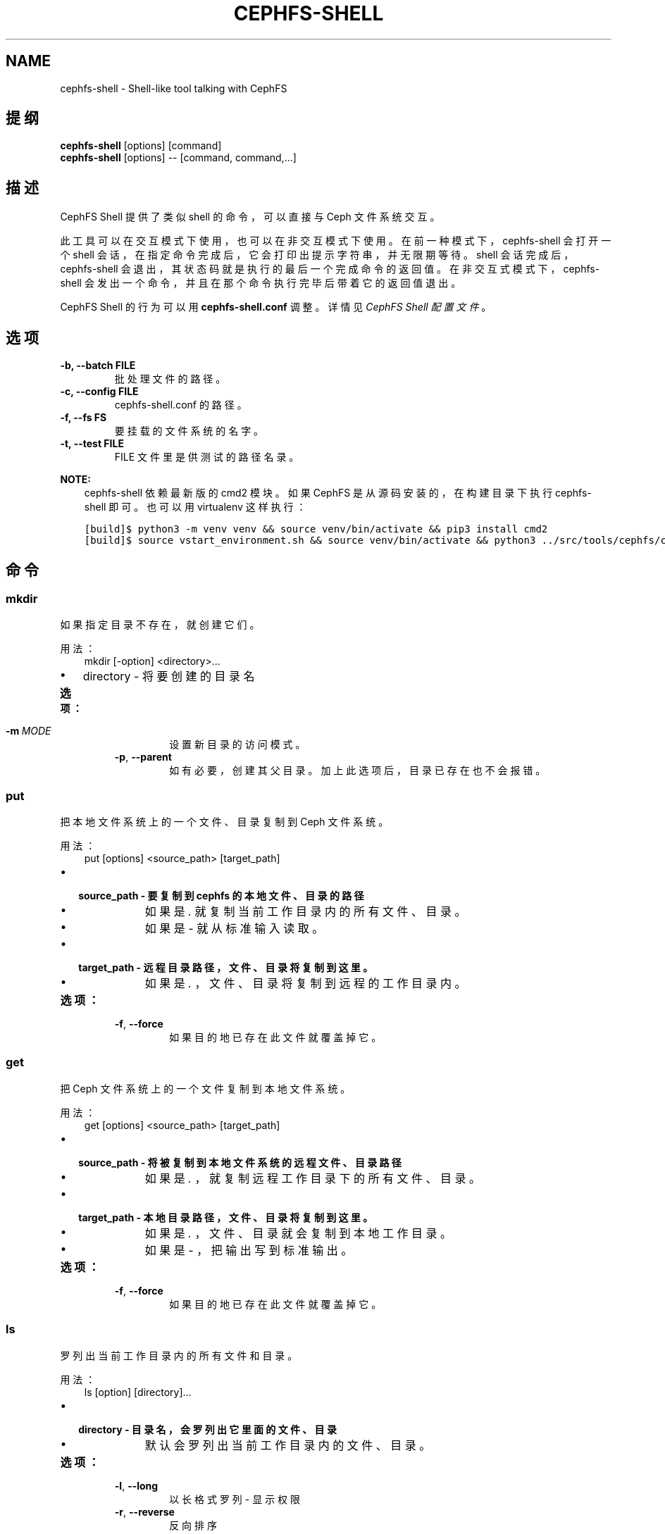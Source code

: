.\" Man page generated from reStructuredText.
.
.TH "CEPHFS-SHELL" "8" "Jan 22, 2022" "dev" "Ceph"
.SH NAME
cephfs-shell \- Shell-like tool talking with CephFS
.
.nr rst2man-indent-level 0
.
.de1 rstReportMargin
\\$1 \\n[an-margin]
level \\n[rst2man-indent-level]
level margin: \\n[rst2man-indent\\n[rst2man-indent-level]]
-
\\n[rst2man-indent0]
\\n[rst2man-indent1]
\\n[rst2man-indent2]
..
.de1 INDENT
.\" .rstReportMargin pre:
. RS \\$1
. nr rst2man-indent\\n[rst2man-indent-level] \\n[an-margin]
. nr rst2man-indent-level +1
.\" .rstReportMargin post:
..
.de UNINDENT
. RE
.\" indent \\n[an-margin]
.\" old: \\n[rst2man-indent\\n[rst2man-indent-level]]
.nr rst2man-indent-level -1
.\" new: \\n[rst2man-indent\\n[rst2man-indent-level]]
.in \\n[rst2man-indent\\n[rst2man-indent-level]]u
..
.SH 提纲
.nf
\fBcephfs\-shell\fP [options] [command]
\fBcephfs\-shell\fP [options] \-\- [command, command,...]
.fi
.sp
.SH 描述
.sp
CephFS Shell 提供了类似 shell 的命令，可以直接与 Ceph 文件系统交互。
.sp
此工具可以在交互模式下使用，也可以在非交互模式下使用。
在前一种模式下， cephfs\-shell 会打开一个 shell 会话，
在指定命令完成后，它会打印出提示字符串，并无限期等待。
shell 会话完成后， cephfs\-shell 会退出，
其状态码就是执行的最后一个完成命令的返回值。
在非交互式模式下， cephfs\-shell 会发出一个命令，
并且在那个命令执行完毕后带着它的返回值退出。
.sp
CephFS Shell 的行为可以用 \fBcephfs\-shell.conf\fP 调整。
详情见 \fI\%CephFS Shell 配置文件\fP 。
.SH 选项
.INDENT 0.0
.TP
.B \-b, \-\-batch FILE
批处理文件的路径。
.UNINDENT
.INDENT 0.0
.TP
.B \-c, \-\-config FILE
cephfs\-shell.conf 的路径。
.UNINDENT
.INDENT 0.0
.TP
.B \-f, \-\-fs FS
要挂载的文件系统的名字。
.UNINDENT
.INDENT 0.0
.TP
.B \-t, \-\-test FILE
FILE 文件里是供测试的路径名录。
.UNINDENT
.sp
\fBNOTE:\fP
.INDENT 0.0
.INDENT 3.5
cephfs\-shell 依赖最新版的 cmd2 模块。
如果 CephFS 是从源码安装的，在构建目录下执行 cephfs\-shell 即可。
也可以用 virtualenv 这样执行：
.UNINDENT
.UNINDENT
.INDENT 0.0
.INDENT 3.5
.sp
.nf
.ft C
[build]$ python3 \-m venv venv && source venv/bin/activate && pip3 install cmd2
[build]$ source vstart_environment.sh && source venv/bin/activate && python3 ../src/tools/cephfs/cephfs\-shell
.ft P
.fi
.UNINDENT
.UNINDENT
.SH 命令
.SS mkdir
.sp
如果指定目录不存在，就创建它们。
.sp
用法：
.INDENT 0.0
.INDENT 3.5
mkdir [\-option] <directory>...
.UNINDENT
.UNINDENT
.INDENT 0.0
.IP \(bu 2
directory \- 将要创建的目录名
.UNINDENT
.INDENT 0.0
.TP
.B 选项：
.INDENT 7.0
.TP
.BI \-m \ MODE
设置新目录的访问模式。
.TP
.B \-p\fP,\fB  \-\-parent
如有必要，创建其父目录。加上此选项后，目录已存在也不会报错。
.UNINDENT
.UNINDENT
.SS put
.sp
把本地文件系统上的一个文件、目录复制到 Ceph 文件系统。
.sp
用法：
.INDENT 0.0
.INDENT 3.5
put [options] <source_path> [target_path]
.UNINDENT
.UNINDENT
.INDENT 0.0
.IP \(bu 2
.INDENT 2.0
.TP
.B source_path \- 要复制到 cephfs 的本地文件、目录的路径
.INDENT 7.0
.IP \(bu 2
如果是 \fI\&.\fP 就复制当前工作目录内的所有文件、目录。
.IP \(bu 2
如果是 \fI\-\fP 就从标准输入读取。
.UNINDENT
.UNINDENT
.IP \(bu 2
.INDENT 2.0
.TP
.B target_path \- 远程目录路径，文件、目录将复制到这里。
.INDENT 7.0
.IP \(bu 2
如果是 \fI\&.\fP ，文件、目录将复制到远程的工作目录内。
.UNINDENT
.UNINDENT
.UNINDENT
.INDENT 0.0
.TP
.B 选项：
.INDENT 7.0
.TP
.B \-f\fP,\fB  \-\-force
如果目的地已存在此文件就覆盖掉它。
.UNINDENT
.UNINDENT
.SS get
.sp
把 Ceph 文件系统上的一个文件复制到本地文件系统。
.sp
用法：
.INDENT 0.0
.INDENT 3.5
get [options] <source_path> [target_path]
.UNINDENT
.UNINDENT
.INDENT 0.0
.IP \(bu 2
.INDENT 2.0
.TP
.B source_path \- 将被复制到本地文件系统的远程文件、目录路径
.INDENT 7.0
.IP \(bu 2
如果是 \fI\&.\fP ，就复制远程工作目录下的所有文件、目录。
.UNINDENT
.UNINDENT
.IP \(bu 2
.INDENT 2.0
.TP
.B target_path \- 本地目录路径，文件、目录将复制到这里。
.INDENT 7.0
.IP \(bu 2
如果是 \fI\&.\fP ，文件、目录就会复制到本地工作目录。
.IP \(bu 2
如果是 \fI\-\fP ，把输出写到标准输出。
.UNINDENT
.UNINDENT
.UNINDENT
.INDENT 0.0
.TP
.B 选项：
.INDENT 7.0
.TP
.B \-f\fP,\fB  \-\-force
如果目的地已存在此文件就覆盖掉它。
.UNINDENT
.UNINDENT
.SS ls
.sp
罗列出当前工作目录内的所有文件和目录。
.sp
用法：
.INDENT 0.0
.INDENT 3.5
ls [option] [directory]...
.UNINDENT
.UNINDENT
.INDENT 0.0
.IP \(bu 2
.INDENT 2.0
.TP
.B directory \- 目录名，会罗列出它里面的文件、目录
.INDENT 7.0
.IP \(bu 2
默认会罗列出当前工作目录内的文件、目录。
.UNINDENT
.UNINDENT
.UNINDENT
.INDENT 0.0
.TP
.B 选项：
.INDENT 7.0
.TP
.B \-l\fP,\fB  \-\-long
以长格式罗列 \- 显示权限
.TP
.B \-r\fP,\fB  \-\-reverse
反向排序
.TP
.B \-H
人类可读
.TP
.BI \-a\fP,\fB  \-a\fB ll
忽略以 . 打头的条目
.TP
.B \-S
按文件尺寸排序
.UNINDENT
.UNINDENT
.SS cat
.sp
连结文件内容并打印在标准输出上。
.sp
用法：
.INDENT 0.0
.INDENT 3.5
cat  <file>....
.UNINDENT
.UNINDENT
.INDENT 0.0
.IP \(bu 2
file \- 文件名
.UNINDENT
.SS cd
.sp
改变当前工作目录。
.sp
用法：
.INDENT 0.0
.INDENT 3.5
cd [directory]
.UNINDENT
.UNINDENT
.INDENT 0.0
.IP \(bu 2
.INDENT 2.0
.TP
.B directory \- 路径、目录名。如果没指定目录，它就改变到根目录。
.INDENT 7.0
.IP \(bu 2
如果是 \(aq..\(aq ，就移动到当前目录的父目录。
.UNINDENT
.UNINDENT
.UNINDENT
.SS cwd
.sp
获取当前工作目录。
.sp
用法：
.INDENT 0.0
.INDENT 3.5
cwd
.UNINDENT
.UNINDENT
.SS quit/Ctrl\-D
.sp
关闭当前 shell 。
.SS chmod
.sp
更改文件、目录的权限。
.sp
用法：
.INDENT 0.0
.INDENT 3.5
chmod <mode> <file/directory>
.UNINDENT
.UNINDENT
.SS mv
.sp
把文件、目录从源头移动到目的地。
.sp
用法：
.INDENT 0.0
.INDENT 3.5
mv <source_path> <destination_path>
.UNINDENT
.UNINDENT
.SS rmdir
.sp
删除一或多个目录。
.sp
用法：
.INDENT 0.0
.INDENT 3.5
rmdir <directory_name>.....
.UNINDENT
.UNINDENT
.SS rm
.sp
删除一或多个文件。
.sp
用法：
.INDENT 0.0
.INDENT 3.5
rm <file_name/pattern>...
.UNINDENT
.UNINDENT
.SS write
.sp
创建并写入一个文件。
.sp
用法：
.INDENT 0.0
.INDENT 3.5
write <file_name>
<Enter Data>
Ctrl+D Exit.
.UNINDENT
.UNINDENT
.SS lls
.sp
罗列指定目录里的所有文件和目录。如果没指定 path ，就会罗列出当前本地目录内的文件和目录。
.sp
用法：
.INDENT 0.0
.INDENT 3.5
lls <path>.....
.UNINDENT
.UNINDENT
.SS lcd
.sp
进入指定的本地目录。
.sp
用法：
.INDENT 0.0
.INDENT 3.5
lcd <path>
.UNINDENT
.UNINDENT
.SS lpwd
.sp
打印出当前本地目录的绝对路径。
.sp
用法：
.INDENT 0.0
.INDENT 3.5
lpwd
.UNINDENT
.UNINDENT
.SS umask
.sp
设置和获取文件模式的创建掩码。
.sp
用法：
.INDENT 0.0
.INDENT 3.5
umask [mode]
.UNINDENT
.UNINDENT
.SS alias
.sp
定义或显示别名。
.sp
用法：
.INDENT 0.0
.INDENT 3.5
alias [name] | [<name> <value>]
.UNINDENT
.UNINDENT
.INDENT 0.0
.IP \(bu 2
name \- 要查询、新增、或替换的别名的名字。
.IP \(bu 2
value \- 别名解析到的内容（新增或删除时），可以包含空格、并且不需要加引号。
.UNINDENT
.SS run_pyscript
.sp
在控制台里运行一个 python 脚本。
.sp
用法：
.INDENT 0.0
.INDENT 3.5
run_pyscript <script_path> [script_arguments]
.UNINDENT
.UNINDENT
.INDENT 0.0
.IP \(bu 2
在这个脚本里，可以用 cmd （你的自定义命令）执行控制台命令。
但是，在这个脚本里你不能运行嵌套的 py 或 pyscript 命令。
包含空格的路径或参数必须用引号括起来。
.UNINDENT
.sp
\fBNOTE:\fP
.INDENT 0.0
.INDENT 3.5
cmd2 版本为 0.9.13 或更低时，此命令名为 \fBpyscript\fP 。
.UNINDENT
.UNINDENT
.SS py
.sp
调用 python 命令、 shell 或脚本。
.sp
用法：
.INDENT 0.0
.INDENT 3.5
py <command>: 执行一个 Python 命令。
py: 进入交互式 Python 模式。
.UNINDENT
.UNINDENT
.SS shortcuts
.sp
列出可用的快捷方式（别名）。
.sp
用法：
.INDENT 0.0
.INDENT 3.5
shortcuts
.UNINDENT
.UNINDENT
.SS history
.sp
查看、运行、编辑、和保存之前输入的命令。
.sp
用法：
.INDENT 0.0
.INDENT 3.5
history [\-h] [\-r | \-e | \-s | \-o FILE | \-t TRANSCRIPT] [arg]
.UNINDENT
.UNINDENT
.INDENT 0.0
.TP
.B 选项：
.INDENT 7.0
.TP
.B \-h
显示此帮助信息而后退出
.TP
.B \-r
运行选定的（多条）历史条目
.TP
.B \-e
编辑而后运行选定的（多条）历史条目
.TP
.B \-s
脚本格式，没有分隔行
.TP
.BI \-o \ FILE
把命令输出到一个脚本文件
.TP
.BI \-t \ TRANSCRIPT
把命令及其结果输出到一个笔录文件
.UNINDENT
.UNINDENT
.SS unalias
.sp
取消别名。
.sp
用法：
.INDENT 0.0
.INDENT 3.5
unalias [\-a] name [name ...]
.UNINDENT
.UNINDENT
.INDENT 0.0
.IP \(bu 2
name \- 要取消的别名名字
.UNINDENT
.INDENT 0.0
.TP
.B 选项：
.INDENT 7.0
.TP
.B \-a
删除所有别名定义
.UNINDENT
.UNINDENT
.SS set
.sp
设置一个可设置参数、或显示参数的当前设置。
.sp
用法：
.INDENT 0.0
.INDENT 3.5
set [\-h] [\-a] [\-l] [settable [settable ...]]
.UNINDENT
.UNINDENT
.INDENT 0.0
.IP \(bu 2
调用时不加参数可罗列可设置参数及其取值。
.UNINDENT
.INDENT 0.0
.TP
.B 选项：
.INDENT 7.0
.TP
.B \-h
显示此帮助信息而后退出
.TP
.B \-a
也显示只读设置
.TP
.B \-l
参数的描述函数
.UNINDENT
.UNINDENT
.SS edit
.sp
在一个文本编辑器内编辑文件。
.sp
用法：
.INDENT 0.0
.INDENT 3.5
edit [file_path]
.UNINDENT
.UNINDENT
.INDENT 0.0
.IP \(bu 2
file_path \- 要用编辑器打开的文件路径
.UNINDENT
.SS run_script
.sp
运行脚本文件里的命令，文本编码格式为 ASCII 或 UTF\-8 。
脚本里的各个命令应该用换行符分隔。
.sp
用法：
.INDENT 0.0
.INDENT 3.5
run_script <file_path>
.UNINDENT
.UNINDENT
.INDENT 0.0
.IP \(bu 2
file_path \- 脚本文件的路径
.UNINDENT
.sp
\fBNOTE:\fP
.INDENT 0.0
.INDENT 3.5
cmd2 版本为 0.9.13 或更低时，此命令名为 \fBload\fP 。
.UNINDENT
.UNINDENT
.SS shell
.sp
像在操作系统提示符下一样，执行一个命令。
.sp
用法：
.INDENT 0.0
.INDENT 3.5
shell <command> [arguments]
.UNINDENT
.UNINDENT
.SS locate
.sp
在文件系统里查找一个条目。
.sp
用法：
.INDENT 0.0
.INDENT 3.5
locate [options] <name>
.UNINDENT
.UNINDENT
.INDENT 0.0
.TP
.B 选项：
.INDENT 7.0
.TP
.B \-c
统计找到的条数
.TP
.B \-i
忽略大小写
.UNINDENT
.UNINDENT
.SS stat
.sp
显示文件状态。
.sp
用法：
.INDENT 0.0
.INDENT 3.5
stat [\-h] <file_name> [file_name ...]
.UNINDENT
.UNINDENT
.INDENT 0.0
.TP
.B 选项：
.INDENT 7.0
.TP
.B \-h
显示帮助信息
.UNINDENT
.UNINDENT
.SS snap
.sp
创建或删除快照。
.sp
用法：
.INDENT 0.0
.INDENT 3.5
snap {create|delete} <snap_name> <dir_name>
.UNINDENT
.UNINDENT
.INDENT 0.0
.IP \(bu 2
snap_name \- 要创建或删除的快照名。
.IP \(bu 2
dir_name \- 目录，将在它下面创建或删除快照
.UNINDENT
.SS setxattr
.sp
设置一个文件的扩展属性。
.sp
用法：
.INDENT 0.0
.INDENT 3.5
setxattr [\-h] <path> <name> <value>
.UNINDENT
.UNINDENT
.INDENT 0.0
.IP \(bu 2
path \- 文件的路径
.IP \(bu 2
name \- 查看或设置的扩展属性名字。
.IP \(bu 2
value \- 要设置的扩展属性值。
.UNINDENT
.INDENT 0.0
.TP
.B 选项：
.INDENT 7.0
.TP
.B \-h\fP,\fB  \-\-help
显示帮助信息
.UNINDENT
.UNINDENT
.SS getxattr
.sp
获取指定路径和名字的扩展属性的值。
.sp
用法：
.INDENT 0.0
.INDENT 3.5
getxattr [\-h] <path> <name>
.UNINDENT
.UNINDENT
.INDENT 0.0
.IP \(bu 2
path \- 文件的路径
.IP \(bu 2
name \- 要获取或设置的扩展属性名
.UNINDENT
.INDENT 0.0
.TP
.B 选项：
.INDENT 7.0
.TP
.B \-h\fP,\fB  \-\-help
显示帮助信息
.UNINDENT
.UNINDENT
.SS listxattr
.sp
罗列指定路径的扩展属性名。
.sp
用法：
.INDENT 0.0
.INDENT 3.5
listxattr [\-h] <path>
.UNINDENT
.UNINDENT
.INDENT 0.0
.IP \(bu 2
path \- 文件的路径
.UNINDENT
.INDENT 0.0
.TP
.B 选项：
.INDENT 7.0
.TP
.B \-h\fP,\fB  \-\-help
显示帮助信息
.UNINDENT
.UNINDENT
.SS df
.sp
显示可用磁盘空间的数量。
.sp
用法：
.INDENT 0.0
.INDENT 3.5
df [\-h] [file [file ...]]
.UNINDENT
.UNINDENT
.INDENT 0.0
.IP \(bu 2
file \- 文件名
.UNINDENT
.INDENT 0.0
.TP
.B 选项：
.INDENT 7.0
.TP
.B \-h\fP,\fB  \-\-help
显示帮助信息
.UNINDENT
.UNINDENT
.SS du
.sp
显示一个目录占用的磁盘空间。
.sp
用法：
.INDENT 0.0
.INDENT 3.5
du [\-h] [\-r] [paths [paths ...]]
.UNINDENT
.UNINDENT
.INDENT 0.0
.IP \(bu 2
paths \- 目录名
.UNINDENT
.INDENT 0.0
.TP
.B 选项：
.INDENT 7.0
.TP
.B \-h\fP,\fB  \-\-help
显示帮助信息
.TP
.B \-r
所有目录的递归磁盘占用量。
.UNINDENT
.UNINDENT
.SS quota
.sp
一个目录的配额管理。
.sp
用法：
.INDENT 0.0
.INDENT 3.5
quota [\-h] [\-\-max_bytes [MAX_BYTES]] [\-\-max_files [MAX_FILES]] {get,set} path
.UNINDENT
.UNINDENT
.INDENT 0.0
.IP \(bu 2
{get,set} \- 配额操作类型。
.IP \(bu 2
path \- 目录名.
.UNINDENT
.INDENT 0.0
.TP
.B 选项：
.INDENT 7.0
.TP
.B \-h\fP,\fB  \-\-help
显示帮助信息
.TP
.BI \-\-max_bytes \ MAX_BYTES
设置此目录下数据的最大累计尺寸
.TP
.BI \-\-max_files \ MAX_FILES
设置此目录树下的文件总数
.UNINDENT
.UNINDENT
.SH CEPHFS SHELL 配置文件
.sp
默认情况下， CephFS Shell 会在 \fBCEPHFS_SHELL_CONF\fP 环境变量里的路径内寻找
\fBcephfs\-shell.conf\fP ，而后才是用户的家目录（ \fB~/.cephfs\-shell.conf\fP ）。
.sp
现在， CephFS Shell 从它依赖的 \fBcmd2\fP 那里继承了所有选项，
因此，这些选项可能会因你安装的 \fBcmd2\fP 版本而有很大差异。
关于这些选项的描述可以参考 \fBcmd2\fP 文档。
.sp
下面是个 \fBcephfs\-shell.conf\fP 样板：
.INDENT 0.0
.INDENT 3.5
.sp
.nf
.ft C
[cephfs\-shell]
prompt = CephFS:~/>>>
continuation_prompt = >

quiet = False
timing = False
colors = True
debug = False

abbrev = False
autorun_on_edit = False
echo = False
editor = vim
feedback_to_output = False
locals_in_py = True
.ft P
.fi
.UNINDENT
.UNINDENT
.SH 退出代码
.sp
cephfs shell 能够返回下列退出代码：
.TS
center;
|l|l|.
_
T{
错误类型
T}	T{
退出代码
T}
_
T{
Miscellaneous
T}	T{
1
T}
_
T{
Keyboard Interrupt
T}	T{
2
T}
_
T{
Operation not permitted
T}	T{
3
T}
_
T{
Permission denied
T}	T{
4
T}
_
T{
No such file or directory
T}	T{
5
T}
_
T{
I/O error
T}	T{
6
T}
_
T{
No space left on device
T}	T{
7
T}
_
T{
File exists
T}	T{
8
T}
_
T{
No data available
T}	T{
9
T}
_
T{
Invalid argument
T}	T{
10
T}
_
T{
Operation not supported on transport endpoint
T}	T{
11
T}
_
T{
Range error
T}	T{
12
T}
_
T{
Operation would block
T}	T{
13
T}
_
T{
Directory not empty
T}	T{
14
T}
_
T{
Not a directory
T}	T{
15
T}
_
T{
Disk quota exceeded
T}	T{
16
T}
_
T{
Broken pipe
T}	T{
17
T}
_
T{
Cannot send after transport endpoint shutdown
T}	T{
18
T}
_
T{
Connection aborted
T}	T{
19
T}
_
T{
Connection refused
T}	T{
20
T}
_
T{
Connection reset
T}	T{
21
T}
_
T{
Interrupted function call
T}	T{
22
T}
_
.TE
.SH 相关文件
.sp
\fB~/.cephfs\-shell.conf\fP
.SH COPYRIGHT
2010-2014, Inktank Storage, Inc. and contributors. Licensed under Creative Commons Attribution Share Alike 3.0 (CC-BY-SA-3.0)
.\" Generated by docutils manpage writer.
.
